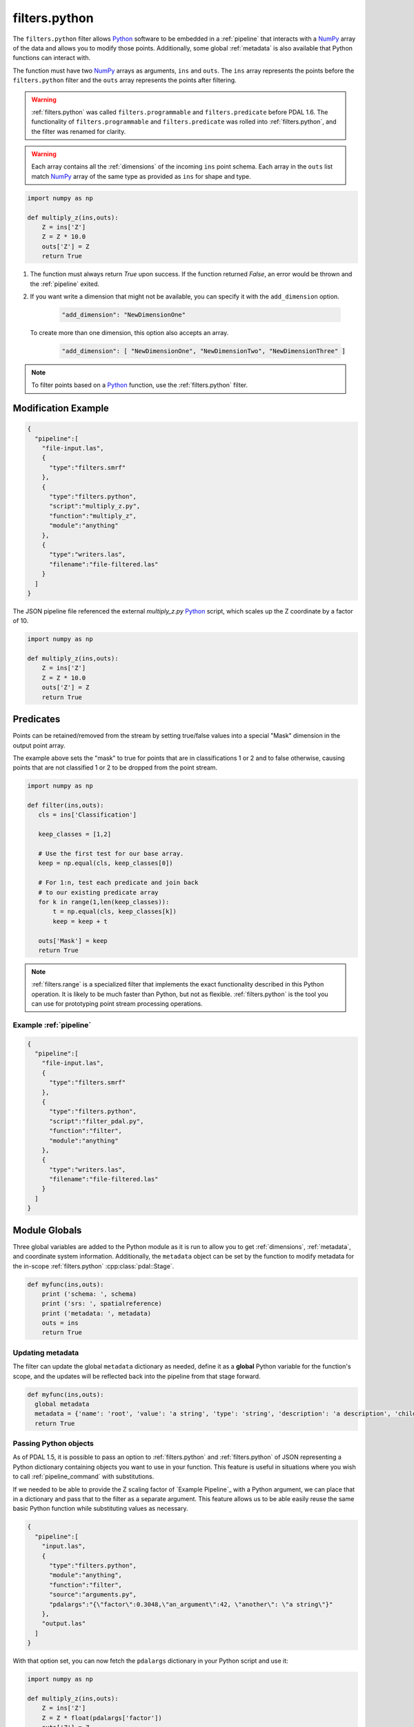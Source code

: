 .. _filters.python:

filters.python
====================

The ``filters.python`` filter allows `Python`_ software to be embedded in a
:ref:`pipeline` that interacts with a `NumPy`_ array of the data and allows
you to modify those points. Additionally, some global :ref:`metadata` is also
available that Python functions can interact with.

The function must have two `NumPy`_ arrays as arguments, ``ins`` and ``outs``.
The ``ins`` array represents the points before the ``filters.python``
filter and the ``outs`` array represents the points after filtering.

.. warning::
    :ref:`filters.python` was called ``filters.programmable`` and
    ``filters.predicate`` before PDAL 1.6. The functionality of
    ``filters.programmable`` and ``filters.predicate`` was rolled into
    :ref:`filters.python`, and the filter was renamed for clarity.


.. warning::

    Each array contains all the :ref:`dimensions` of the incoming ``ins`` point schema.
    Each array in the ``outs`` list match `NumPy`_ array of the
    same type as provided as ``ins`` for shape and type.

.. plugin::

.. code-block:: python

  import numpy as np

  def multiply_z(ins,outs):
      Z = ins['Z']
      Z = Z * 10.0
      outs['Z'] = Z
      return True



1) The function must always return `True` upon success. If the function returned `False`,
   an error would be thrown and the :ref:`pipeline` exited.



2) If you want write a dimension that might not be available, you can specify
   it with the ``add_dimension`` option. 

    .. code-block:: json

        "add_dimension": "NewDimensionOne"

   To create more than one dimension, this option also accepts an array.

    .. code-block:: json

        "add_dimension": [ "NewDimensionOne", "NewDimensionTwo", "NewDimensionThree" ]


.. note::

    To filter points based on a `Python`_ function, use the
    :ref:`filters.python` filter.

Modification Example
--------------------------------------------------------------------------------


.. code-block:: json

    {
      "pipeline":[
        "file-input.las",
        {
          "type":"filters.smrf"
        },
        {
          "type":"filters.python",
          "script":"multiply_z.py",
          "function":"multiply_z",
          "module":"anything"
        },
        {
          "type":"writers.las",
          "filename":"file-filtered.las"
        }
      ]
    }

The JSON pipeline file referenced the external `multiply_z.py` `Python`_ script,
which scales up the Z coordinate by a factor of 10.

.. code-block:: python

  import numpy as np

  def multiply_z(ins,outs):
      Z = ins['Z']
      Z = Z * 10.0
      outs['Z'] = Z
      return True

Predicates
--------------------------------------------------------------------------------

Points can be retained/removed from the stream by setting true/false values
into a special "Mask" dimension in the output point array.

The example above sets the "mask" to true for points that are in
classifications 1 or 2 and to false otherwise, causing points that are not
classified 1 or 2 to be dropped from the point stream.

.. code-block:: python

  import numpy as np

  def filter(ins,outs):
     cls = ins['Classification']

     keep_classes = [1,2]

     # Use the first test for our base array.
     keep = np.equal(cls, keep_classes[0])

     # For 1:n, test each predicate and join back
     # to our existing predicate array
     for k in range(1,len(keep_classes)):
         t = np.equal(cls, keep_classes[k])
         keep = keep + t

     outs['Mask'] = keep
     return True


.. note::

    :ref:`filters.range` is a specialized filter that implements the exact
    functionality described in this Python operation. It is likely to be much
    faster than Python, but not as flexible. :ref:`filters.python` is the tool
    you can use for prototyping point stream processing operations.

.. seealso::

    If you want to just read a :ref:`pipeline` of operations into a numpy
    array, the PDAL Python extension might be what you want. See it at
    https://pypi.python.org/pypi/PDAL

Example :ref:`pipeline`
~~~~~~~~~~~~~~~~~~~~~~~~~~~~~~~~~~~~~~~~~~~~~~~~~~~~~~~~~~~~~~~~~~~~~~~~~~~~~~~~

.. code-block:: json

    {
      "pipeline":[
        "file-input.las",
        {
          "type":"filters.smrf"
        },
        {
          "type":"filters.python",
          "script":"filter_pdal.py",
          "function":"filter",
          "module":"anything"
        },
        {
          "type":"writers.las",
          "filename":"file-filtered.las"
        }
      ]
    }





Module Globals
--------------------------------------------------------------------------------

Three global variables are added to the Python module as it is run to allow
you to get :ref:`dimensions`, :ref:`metadata`, and coordinate system information.
Additionally, the ``metadata`` object can be set by the function to modify metadata
for the in-scope :ref:`filters.python` :cpp:class:`pdal::Stage`.

.. code-block:: python

   def myfunc(ins,outs):
       print ('schema: ', schema)
       print ('srs: ', spatialreference)
       print ('metadata: ', metadata)
       outs = ins
       return True

Updating metadata
~~~~~~~~~~~~~~~~~~~~~~~~~~~~~~~~~~~~~~~~~~~~~~~~~~~~~~~~~~~~~~~~~~~~~~~~~~~~~~~~

The filter can update the global ``metadata`` dictionary as needed, define it as a
**global** Python variable for the function's scope, and the updates will be
reflected back into the pipeline from that stage forward.

.. code-block:: python

   def myfunc(ins,outs):
     global metadata
     metadata = {'name': 'root', 'value': 'a string', 'type': 'string', 'description': 'a description', 'children': [{'name': 'filters.python', 'value': 52, 'type': 'integer', 'description': 'a filter description', 'children': []}, {'name': 'readers.faux', 'value': 'another string', 'type': 'string', 'description': 'a reader description', 'children': []}]}
     return True

Passing Python objects
~~~~~~~~~~~~~~~~~~~~~~~~~~~~~~~~~~~~~~~~~~~~~~~~~~~~~~~~~~~~~~~~~~~~~~~~~~~~~~~~

As of PDAL 1.5, it is possible to pass an option to :ref:`filters.python` and
:ref:`filters.python` of JSON representing a Python dictionary containing objects
you want to use in your function. This feature is useful in situations where you
wish to call :ref:`pipeline_command` with substitutions.

If we needed to be able to provide the Z scaling factor of `Example Pipeline`_ with a
Python argument, we can place that in a dictionary and pass that to the filter
as a separate argument. This feature allows us to be able easily reuse the same
basic Python function while substituting values as necessary.

.. code-block:: json

    {
      "pipeline":[
        "input.las",
        {
          "type":"filters.python",
          "module":"anything",
          "function":"filter",
          "source":"arguments.py",
          "pdalargs":"{\"factor\":0.3048,\"an_argument\":42, \"another\": \"a string\"}"
        },
        "output.las"
      ]
    }

With that option set, you can now fetch the ``pdalargs`` dictionary in your
Python script and use it:

.. code-block:: python

  import numpy as np

  def multiply_z(ins,outs):
      Z = ins['Z']
      Z = Z * float(pdalargs['factor'])
      outs['Z'] = Z
      return True




Standard output and error
~~~~~~~~~~~~~~~~~~~~~~~~~~~~~~~~~~~~~~~~~~~~~~~~~~~~~~~~~~~~~~~~~~~~~~~~~~~~~~~~

A ``redirector`` module is available for scripts to output to PDAL's log stream
explicitly. The module handles redirecting ``sys.stderr`` and ``sys.stdout`` for you
transparently, but it can be used directly by scripts. See the PDAL source
code for more details.


Options
--------------------------------------------------------------------------------

script
  When reading a function from a separate `Python`_ file, the file name to read
  from. [Example: functions.py]

module
  The Python module that is holding the function to run. [Required]

function
  The function to call.

source
  The literal `Python`_ code to execute, when the script option is not being used.

add_dimension
  A dimension name or an array of dimension names to add to the pipeline that do not already exist.

pdalargs
  A JSON dictionary of items you wish to pass into the modules globals as the
  ``pdalargs`` object.

.. _Python: http://python.org/
.. _NumPy: http://www.numpy.org/
